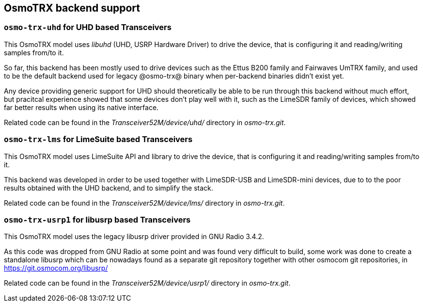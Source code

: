 [[trx_backends]]
== OsmoTRX backend support

[[backend_uhd]]
=== `osmo-trx-uhd` for UHD based Transceivers

This OsmoTRX model uses _libuhd_ (UHD, USRP Hardware Driver) to drive the
device, that is configuring it and reading/writing samples from/to it.

So far, this backend has been mostly used to drive devices such as the Ettus
B200 family and Fairwaves UmTRX family, and used to be the default backend used
for legacy @osmo-trx@ binary when per-backend binaries didn't exist yet.

Any device providing generic support for UHD should theoretically be able to be
run through this backend without much effort, but pracitcal experience showed
that some devices don't play well with it, such as the LimeSDR family of
devices, which showed far better results when using its native interface.

Related code can be found in the _Transceiver52M/device/uhd/_ directory in
_osmo-trx.git_.

[[backend_lms]]
=== `osmo-trx-lms` for LimeSuite based Transceivers

This OsmoTRX model uses LimeSuite API and library to drive the device, that is
configuring it and reading/writing samples from/to it.

This backend was developed in order to be used together with LimeSDR-USB and
LimeSDR-mini devices, due to to the poor results obtained with the UHD backend,
and to simplify the stack.

Related code can be found in the _Transceiver52M/device/lms/_ directory in
_osmo-trx.git_.

[[backend_usrp1]]
=== `osmo-trx-usrp1` for libusrp based Transceivers

This OsmoTRX model uses the legacy libusrp driver provided in GNU Radio 3.4.2.

As this code was dropped from GNU Radio at some point and was found very
difficult to build, some work was done to create a standalone libusrp which can
be nowadays found as a separate git repository together with other osmocom git
repositories, in https://git.osmocom.org/libusrp/

Related code can be found in the _Transceiver52M/device/usrp1/_ directory in
_osmo-trx.git_.

